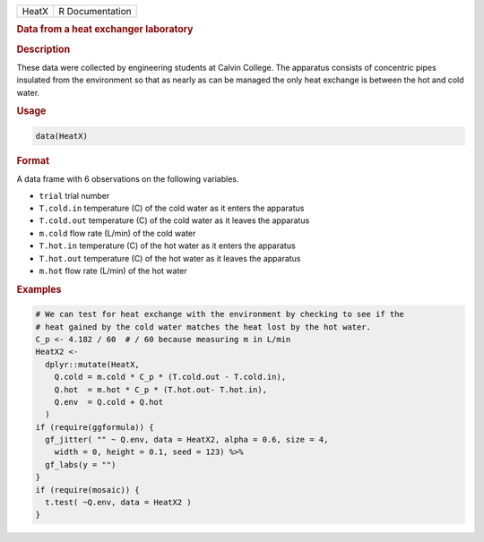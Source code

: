 .. container::

   ===== ===============
   HeatX R Documentation
   ===== ===============

   .. rubric:: Data from a heat exchanger laboratory
      :name: HeatX

   .. rubric:: Description
      :name: description

   These data were collected by engineering students at Calvin College.
   The apparatus consists of concentric pipes insulated from the
   environment so that as nearly as can be managed the only heat
   exchange is between the hot and cold water.

   .. rubric:: Usage
      :name: usage

   .. code:: R

      data(HeatX)

   .. rubric:: Format
      :name: format

   A data frame with 6 observations on the following variables.

   -  ``trial`` trial number

   -  ``T.cold.in`` temperature (C) of the cold water as it enters the
      apparatus

   -  ``T.cold.out`` temperature (C) of the cold water as it leaves the
      apparatus

   -  ``m.cold`` flow rate (L/min) of the cold water

   -  ``T.hot.in`` temperature (C) of the hot water as it enters the
      apparatus

   -  ``T.hot.out`` temperature (C) of the hot water as it leaves the
      apparatus

   -  ``m.hot`` flow rate (L/min) of the hot water

   .. rubric:: Examples
      :name: examples

   .. code:: R

      # We can test for heat exchange with the environment by checking to see if the 
      # heat gained by the cold water matches the heat lost by the hot water.
      C_p <- 4.182 / 60  # / 60 because measuring m in L/min
      HeatX2 <- 
        dplyr::mutate(HeatX,
          Q.cold = m.cold * C_p * (T.cold.out - T.cold.in),
          Q.hot  = m.hot * C_p * (T.hot.out- T.hot.in),
          Q.env  = Q.cold + Q.hot
        )
      if (require(ggformula)) {
        gf_jitter( "" ~ Q.env, data = HeatX2, alpha = 0.6, size = 4, 
          width = 0, height = 0.1, seed = 123) %>%
        gf_labs(y = "")
      }
      if (require(mosaic)) {
        t.test( ~Q.env, data = HeatX2 )
      }
